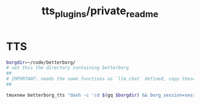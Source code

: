 #+TITLE: tts_plugins/private_readme

* TTS
#+begin_src zsh :eval never
borgdir=~/code/betterborg/
# set this the directory containing betterborg
##
# IMPORTANT: needs the same functions as `llm_chat` defined, copy those function definitions here before running!
##

tmuxnew betterborg_tts "dash -c 'cd $(gq $borgdir) && borg_session=session_tts borg_plugin_path=tts_plugins borg_brish_count=1 $(gq "$(realpath2 python3)") $(gq $borgdir/stdborg.py)'"
#+end_src

